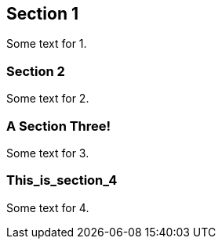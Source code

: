 :idprefix:
:idseparator: -

== Section 1

Some text for 1.

[[somesec]]
=== Section 2

Some text for 2.

=== A  Section   Three!

Some text for 3.

=== This_is_section_4

Some text for 4.


